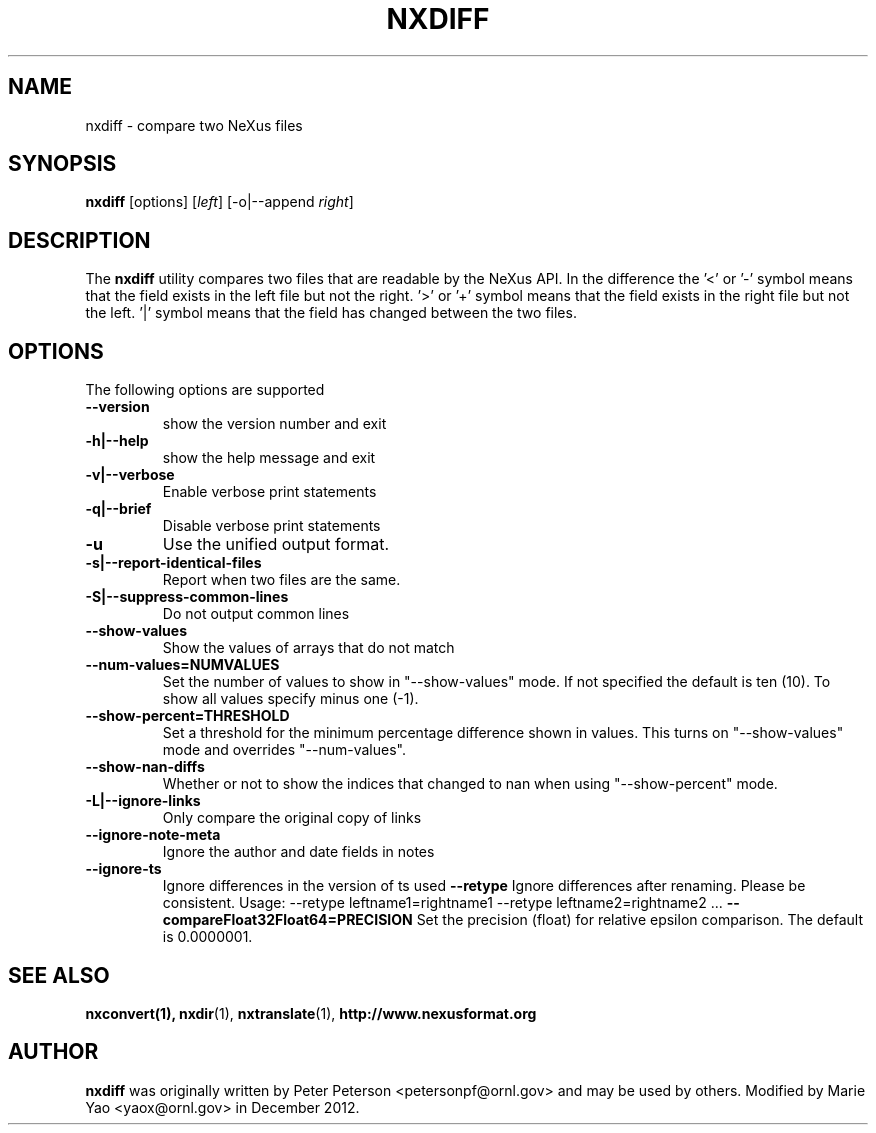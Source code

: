 .TH NXDIFF 1 "November 2012"
.\" Please adjust this date whenever revising the manpage.
.\"
.\" Some roff macros, for reference:
.\" .nh        disable hyphenation
.\" .hy        enable hyphenation
.\" .ad l      left justify
.\" .ad b      justify to both left and right margins
.\" .nf        disable filling
.\" .fi        enable filling
.\" .br        insert line break
.\" .sp <n>    insert n+1 empty lines
.\" for manpage-specific macros, see man(7)
.SH NAME
nxdiff \- compare two NeXus files
.SH SYNOPSIS
.B nxdiff
[options] [\fIleft\fP] [-o|--append \fIright\fP]
.SH DESCRIPTION
The
.B nxdiff
utility compares two files that are readable by the  NeXus API. In the
difference the '<' or '-' symbol means that the  field exists in the left file
but not the right. '>' or '+' symbol means that the field exists in the right
file but not the left. '|' symbol means that the field has changed between the
two files.
.PP
.\" TeX users may be more comfortable with the \fB<whatever>\fP and
.\" \fI<whatever>\fP escape sequences to invode bold face and italics,
.\" respectively.
.SH OPTIONS
The following options are supported
.TP
.B --version
show the version number and exit
.TP
.B -h|--help
show the help message and exit
.TP
.B -v|--verbose
Enable verbose print statements
.TP
.B -q|--brief
Disable verbose print statements
.TP
.B -u
Use the unified output format.
.TP
.B -s|--report-identical-files
Report when two files are the same.
.TP
.B -S|--suppress-common-lines
Do not output common lines
.TP
.B --show-values
Show the values of arrays that do not match
.TP
.B --num-values=NUMVALUES
Set the number of values to show in "--show-values" mode. If not specified the default is ten (10). To show all values specify minus one (-1).
.TP
.B --show-percent=THRESHOLD
Set a threshold for the minimum percentage difference shown in values. This turns on "--show-values" mode and overrides "--num-values".
.TP
.B --show-nan-diffs
Whether or not to show the indices that changed to nan when using "--show-percent" mode.
.TP
.B -L|--ignore-links
Only compare the original copy of links
.TP
.B --ignore-note-meta
Ignore the author and date fields in notes
.TP
.B --ignore-ts
Ignore differences in the version of ts used
.B --retype
Ignore differences after renaming. Please be consistent. Usage: --retype leftname1=rightname1  --retype leftname2=rightname2 ...
.B --compareFloat32Float64=PRECISION
Set the precision (float) for relative epsilon comparison. The default is 0.0000001.
.SH SEE ALSO
.BR nxconvert(1),
.BR nxdir (1),
.BR nxtranslate (1),
.BR http://www.nexusformat.org
.SH AUTHOR
.B nxdiff
was originally written by Peter Peterson 
.nh
<petersonpf@ornl.gov>
.hy
and may be used by others. Modified by Marie Yao
.nh
<yaox@ornl.gov>
.hy
in December 2012.

